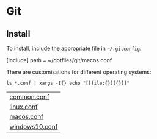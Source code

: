 * Git

** Install

   To install, include the appropriate file in =~/.gitconfig=:

 	 #+begin_example conf
     [include]
         path = ~/dotfiles/git/macos.conf
   #+end_example

   There are customisations for different operating systems:

   #+begin_src shell :exports both
     ls *.conf | xargs -I{} echo "[[file:{}][{}]]"
   #+end_src

   #+RESULTS:
   | [[file:common.conf][common.conf]]    |
   | [[file:linux.conf][linux.conf]]     |
   | [[file:macos.conf][macos.conf]]     |
   | [[file:windows10.conf][windows10.conf]] |
 
 
 
